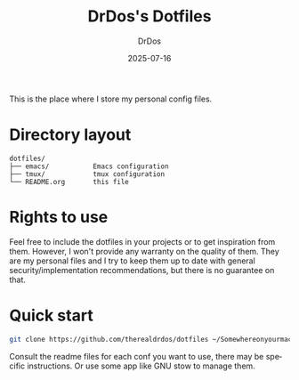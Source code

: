 #+TITLE: DrDos's Dotfiles
#+AUTHOR: DrDos
#+DATE: 2025-07-16
#+LANGUAGE: en
#+OPTIONS:     toc:nil   ; kein automatisches Inhaltsverzeichnis
#+PROPERTY:    header-args :eval never-export

This is the place where I store my personal config files.

* Directory layout
#+begin_example
dotfiles/
├── emacs/           Emacs configuration
├── tmux/            tmux configuration
└── README.org       this file
#+end_example

* Rights to use
Feel free to include the dotfiles in your projects or to get inspiration from them. However, I won't provide any warranty on the quality of them.
They are my personal files and I try to keep them up to date with general security/implementation recommendations, but there is no guarantee on that.

* Quick start
#+begin_src bash
  git clone https://github.com/therealdrdos/dotfiles ~/Somewhereonyourmachine
#+end_src  
  Consult the readme files for each conf you want to use, there may be specific instructions.
  Or use some app like GNU stow to manage them.
